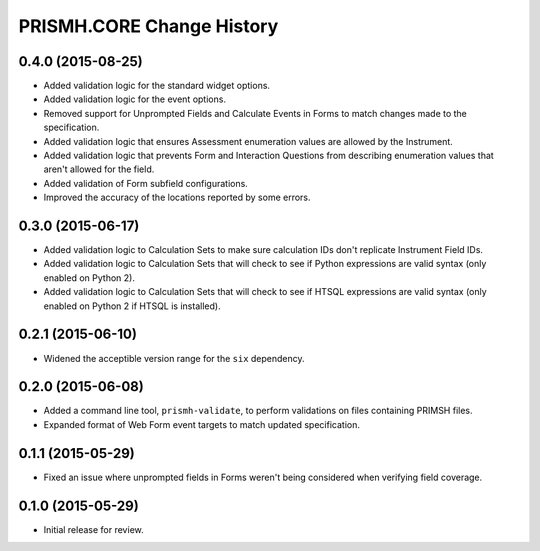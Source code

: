 **************************
PRISMH.CORE Change History
**************************


0.4.0 (2015-08-25)
==================

* Added validation logic for the standard widget options.
* Added validation logic for the event options.
* Removed support for Unprompted Fields and Calculate Events in Forms to match
  changes made to the specification.
* Added validation logic that ensures Assessment enumeration values are allowed
  by the Instrument.
* Added validation logic that prevents Form and Interaction Questions from
  describing enumeration values that aren't allowed for the field.
* Added validation of Form subfield configurations.
* Improved the accuracy of the locations reported by some errors.


0.3.0 (2015-06-17)
==================

* Added validation logic to Calculation Sets to make sure calculation IDs don't
  replicate Instrument Field IDs.
* Added validation logic to Calculation Sets that will check to see if Python
  expressions are valid syntax (only enabled on Python 2).
* Added validation logic to Calculation Sets that will check to see if HTSQL
  expressions are valid syntax (only enabled on Python 2 if HTSQL is
  installed).


0.2.1 (2015-06-10)
==================

* Widened the acceptible version range for the ``six`` dependency.


0.2.0 (2015-06-08)
==================

* Added a command line tool, ``prismh-validate``, to perform validations on
  files containing PRIMSH files.
* Expanded format of Web Form event targets to match updated specification.


0.1.1 (2015-05-29)
==================

* Fixed an issue where unprompted fields in Forms weren't being considered when
  verifying field coverage.


0.1.0 (2015-05-29)
==================

* Initial release for review.

